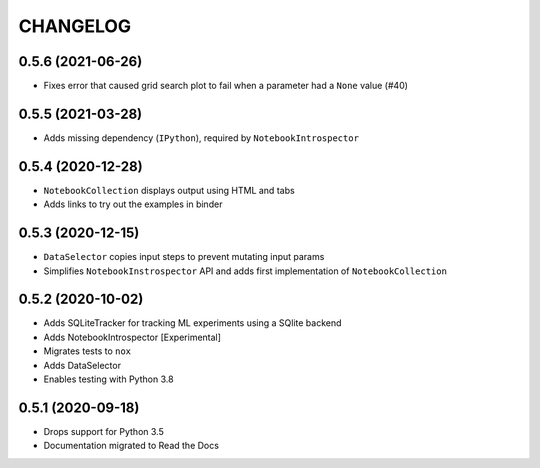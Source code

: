 CHANGELOG
=========

0.5.6 (2021-06-26)
------------------
* Fixes error that caused grid search plot to fail when a parameter had a ``None`` value (#40)

0.5.5 (2021-03-28)
------------------
* Adds missing dependency (``IPython``), required by ``NotebookIntrospector``

0.5.4 (2020-12-28)
-------------------
* ``NotebookCollection`` displays output using HTML and tabs
* Adds links to try out the examples in binder


0.5.3 (2020-12-15)
-------------------
* ``DataSelector`` copies input steps to prevent mutating input params
* Simplifies ``NotebookInstrospector`` API and adds first implementation of ``NotebookCollection``


0.5.2 (2020-10-02)
------------------
* Adds SQLiteTracker for tracking ML experiments using a SQlite backend
* Adds NotebookIntrospector [Experimental]
* Migrates tests to ``nox``
* Adds DataSelector
* Enables testing with Python 3.8


0.5.1 (2020-09-18)
-------------------
* Drops support for Python 3.5
* Documentation migrated to Read the Docs
